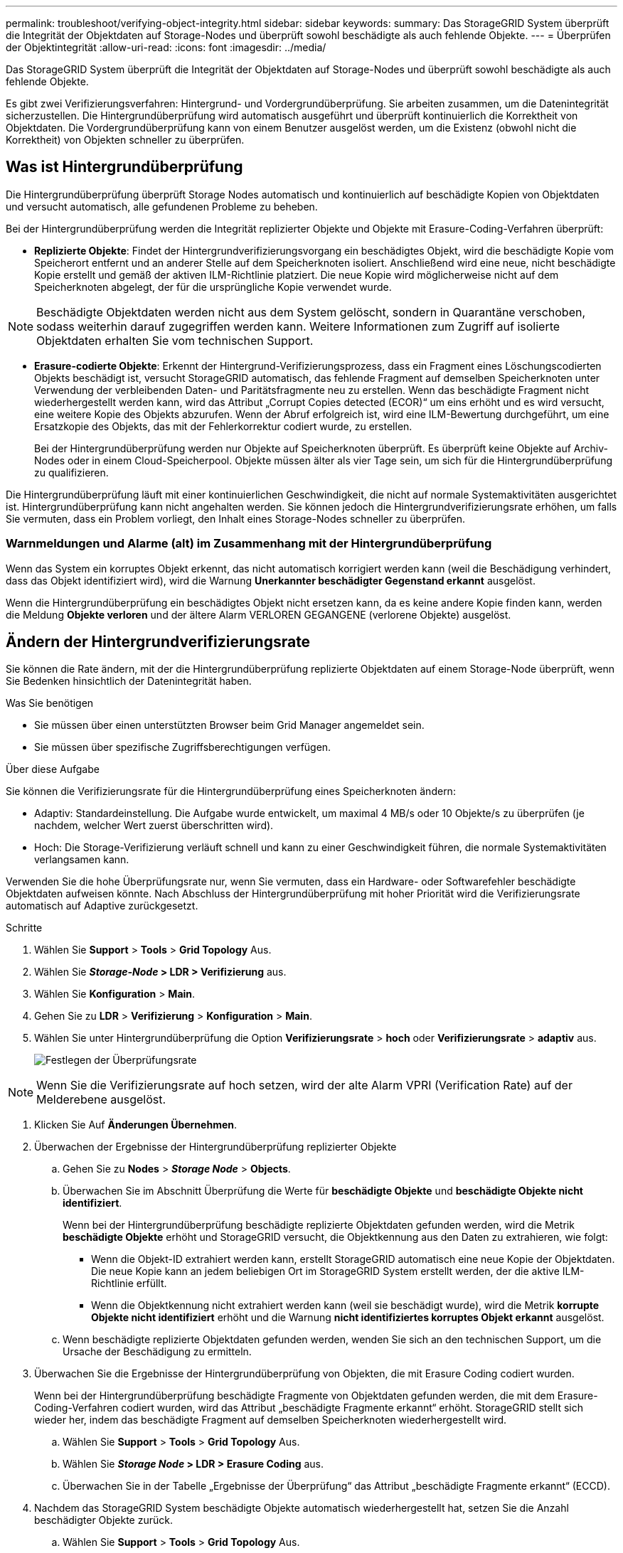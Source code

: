 ---
permalink: troubleshoot/verifying-object-integrity.html 
sidebar: sidebar 
keywords:  
summary: Das StorageGRID System überprüft die Integrität der Objektdaten auf Storage-Nodes und überprüft sowohl beschädigte als auch fehlende Objekte. 
---
= Überprüfen der Objektintegrität
:allow-uri-read: 
:icons: font
:imagesdir: ../media/


[role="lead"]
Das StorageGRID System überprüft die Integrität der Objektdaten auf Storage-Nodes und überprüft sowohl beschädigte als auch fehlende Objekte.

Es gibt zwei Verifizierungsverfahren: Hintergrund- und Vordergrundüberprüfung. Sie arbeiten zusammen, um die Datenintegrität sicherzustellen. Die Hintergrundüberprüfung wird automatisch ausgeführt und überprüft kontinuierlich die Korrektheit von Objektdaten. Die Vordergrundüberprüfung kann von einem Benutzer ausgelöst werden, um die Existenz (obwohl nicht die Korrektheit) von Objekten schneller zu überprüfen.



== Was ist Hintergrundüberprüfung

Die Hintergrundüberprüfung überprüft Storage Nodes automatisch und kontinuierlich auf beschädigte Kopien von Objektdaten und versucht automatisch, alle gefundenen Probleme zu beheben.

Bei der Hintergrundüberprüfung werden die Integrität replizierter Objekte und Objekte mit Erasure-Coding-Verfahren überprüft:

* *Replizierte Objekte*: Findet der Hintergrundverifizierungsvorgang ein beschädigtes Objekt, wird die beschädigte Kopie vom Speicherort entfernt und an anderer Stelle auf dem Speicherknoten isoliert. Anschließend wird eine neue, nicht beschädigte Kopie erstellt und gemäß der aktiven ILM-Richtlinie platziert. Die neue Kopie wird möglicherweise nicht auf dem Speicherknoten abgelegt, der für die ursprüngliche Kopie verwendet wurde.



NOTE: Beschädigte Objektdaten werden nicht aus dem System gelöscht, sondern in Quarantäne verschoben, sodass weiterhin darauf zugegriffen werden kann. Weitere Informationen zum Zugriff auf isolierte Objektdaten erhalten Sie vom technischen Support.

* *Erasure-codierte Objekte*: Erkennt der Hintergrund-Verifizierungsprozess, dass ein Fragment eines Löschungscodierten Objekts beschädigt ist, versucht StorageGRID automatisch, das fehlende Fragment auf demselben Speicherknoten unter Verwendung der verbleibenden Daten- und Paritätsfragmente neu zu erstellen. Wenn das beschädigte Fragment nicht wiederhergestellt werden kann, wird das Attribut „Corrupt Copies detected (ECOR)“ um eins erhöht und es wird versucht, eine weitere Kopie des Objekts abzurufen. Wenn der Abruf erfolgreich ist, wird eine ILM-Bewertung durchgeführt, um eine Ersatzkopie des Objekts, das mit der Fehlerkorrektur codiert wurde, zu erstellen.
+
Bei der Hintergrundüberprüfung werden nur Objekte auf Speicherknoten überprüft. Es überprüft keine Objekte auf Archiv-Nodes oder in einem Cloud-Speicherpool. Objekte müssen älter als vier Tage sein, um sich für die Hintergrundüberprüfung zu qualifizieren.



Die Hintergrundüberprüfung läuft mit einer kontinuierlichen Geschwindigkeit, die nicht auf normale Systemaktivitäten ausgerichtet ist. Hintergrundüberprüfung kann nicht angehalten werden. Sie können jedoch die Hintergrundverifizierungsrate erhöhen, um falls Sie vermuten, dass ein Problem vorliegt, den Inhalt eines Storage-Nodes schneller zu überprüfen.



=== Warnmeldungen und Alarme (alt) im Zusammenhang mit der Hintergrundüberprüfung

Wenn das System ein korruptes Objekt erkennt, das nicht automatisch korrigiert werden kann (weil die Beschädigung verhindert, dass das Objekt identifiziert wird), wird die Warnung *Unerkannter beschädigter Gegenstand erkannt* ausgelöst.

Wenn die Hintergrundüberprüfung ein beschädigtes Objekt nicht ersetzen kann, da es keine andere Kopie finden kann, werden die Meldung *Objekte verloren* und der ältere Alarm VERLOREN GEGANGENE (verlorene Objekte) ausgelöst.



== Ändern der Hintergrundverifizierungsrate

Sie können die Rate ändern, mit der die Hintergrundüberprüfung replizierte Objektdaten auf einem Storage-Node überprüft, wenn Sie Bedenken hinsichtlich der Datenintegrität haben.

.Was Sie benötigen
* Sie müssen über einen unterstützten Browser beim Grid Manager angemeldet sein.
* Sie müssen über spezifische Zugriffsberechtigungen verfügen.


.Über diese Aufgabe
Sie können die Verifizierungsrate für die Hintergrundüberprüfung eines Speicherknoten ändern:

* Adaptiv: Standardeinstellung. Die Aufgabe wurde entwickelt, um maximal 4 MB/s oder 10 Objekte/s zu überprüfen (je nachdem, welcher Wert zuerst überschritten wird).
* Hoch: Die Storage-Verifizierung verläuft schnell und kann zu einer Geschwindigkeit führen, die normale Systemaktivitäten verlangsamen kann.


Verwenden Sie die hohe Überprüfungsrate nur, wenn Sie vermuten, dass ein Hardware- oder Softwarefehler beschädigte Objektdaten aufweisen könnte. Nach Abschluss der Hintergrundüberprüfung mit hoher Priorität wird die Verifizierungsrate automatisch auf Adaptive zurückgesetzt.

.Schritte
. Wählen Sie *Support* > *Tools* > *Grid Topology* Aus.
. Wählen Sie *_Storage-Node_ > LDR > Verifizierung* aus.
. Wählen Sie *Konfiguration* > *Main*.
. Gehen Sie zu *LDR* > *Verifizierung* > *Konfiguration* > *Main*.
. Wählen Sie unter Hintergrundüberprüfung die Option *Verifizierungsrate* > *hoch* oder *Verifizierungsrate* > *adaptiv* aus.
+
image::../media/background_verification_rate.png[Festlegen der Überprüfungsrate]




NOTE: Wenn Sie die Verifizierungsrate auf hoch setzen, wird der alte Alarm VPRI (Verification Rate) auf der Melderebene ausgelöst.

. Klicken Sie Auf *Änderungen Übernehmen*.
. Überwachen der Ergebnisse der Hintergrundüberprüfung replizierter Objekte
+
.. Gehen Sie zu *Nodes* > *_Storage Node_* > *Objects*.
.. Überwachen Sie im Abschnitt Überprüfung die Werte für *beschädigte Objekte* und *beschädigte Objekte nicht identifiziert*.
+
Wenn bei der Hintergrundüberprüfung beschädigte replizierte Objektdaten gefunden werden, wird die Metrik *beschädigte Objekte* erhöht und StorageGRID versucht, die Objektkennung aus den Daten zu extrahieren, wie folgt:

+
*** Wenn die Objekt-ID extrahiert werden kann, erstellt StorageGRID automatisch eine neue Kopie der Objektdaten. Die neue Kopie kann an jedem beliebigen Ort im StorageGRID System erstellt werden, der die aktive ILM-Richtlinie erfüllt.
*** Wenn die Objektkennung nicht extrahiert werden kann (weil sie beschädigt wurde), wird die Metrik *korrupte Objekte nicht identifiziert* erhöht und die Warnung *nicht identifiziertes korruptes Objekt erkannt* ausgelöst.


.. Wenn beschädigte replizierte Objektdaten gefunden werden, wenden Sie sich an den technischen Support, um die Ursache der Beschädigung zu ermitteln.


. Überwachen Sie die Ergebnisse der Hintergrundüberprüfung von Objekten, die mit Erasure Coding codiert wurden.
+
Wenn bei der Hintergrundüberprüfung beschädigte Fragmente von Objektdaten gefunden werden, die mit dem Erasure-Coding-Verfahren codiert wurden, wird das Attribut „beschädigte Fragmente erkannt“ erhöht. StorageGRID stellt sich wieder her, indem das beschädigte Fragment auf demselben Speicherknoten wiederhergestellt wird.

+
.. Wählen Sie *Support* > *Tools* > *Grid Topology* Aus.
.. Wählen Sie *_Storage Node_ > LDR > Erasure Coding* aus.
.. Überwachen Sie in der Tabelle „Ergebnisse der Überprüfung“ das Attribut „beschädigte Fragmente erkannt“ (ECCD).


. Nachdem das StorageGRID System beschädigte Objekte automatisch wiederhergestellt hat, setzen Sie die Anzahl beschädigter Objekte zurück.
+
.. Wählen Sie *Support* > *Tools* > *Grid Topology* Aus.
.. Wählen Sie *_Storage Node_ > LDR > Verifizierung > Konfiguration* aus.
.. Wählen Sie *Anzahl Der Beschädigten Objekte Zurücksetzen*.
.. Klicken Sie Auf *Änderungen Übernehmen*.


. Wenn Sie sicher sind, dass isolierte Objekte nicht erforderlich sind, können Sie sie löschen.



NOTE: Wenn der Alarm *Objects lost* oder der Legacy-Alarm LOST (Lost Objects) ausgelöst wurde, möchte der technische Support möglicherweise auf isolierte Objekte zugreifen, um das zugrunde liegende Problem zu beheben oder eine Datenwiederherstellung zu versuchen.

. Wählen Sie *Support* > *Tools* > *Grid Topology* Aus.
. Wählen Sie *_Storage Node_* > *LDR* > *Verifizierung* > *Konfiguration*.
. Wählen Sie *Gesperrte Objekte Löschen*.
. Klicken Sie Auf *Änderungen Übernehmen*.




== Was ist die Vordergrundüberprüfung

Vordergrundüberprüfung ist ein vom Benutzer initiierter Prozess, der überprüft, ob alle erwarteten Objektdaten auf einem Storage-Node vorhanden sind. Vordergrundüberprüfung wird verwendet, um die Integrität eines Speichergeräts zu überprüfen.

Die Vordergrundüberprüfung ist eine schnellere Alternative zur Hintergrundüberprüfung, die die Existenz von Objektdaten auf einem Storage-Node, jedoch nicht die Integrität überprüft. Wenn bei der Überprüfung im Vordergrund festgestellt wird, dass viele Elemente fehlen, kann es zu Problemen mit dem gesamten oder einem Teil eines Speichergeräts, das mit dem Speicherknoten verknüpft ist, kommen.

Bei der Vordergrundüberprüfung werden sowohl replizierte Objektdaten als auch mit Erasure-Coding-Objektdaten überprüft:

* *Replizierte Objekte*: Fehlt eine Kopie replizierter Objektdaten, versucht StorageGRID automatisch, die Kopie von an anderer Stelle im System gespeicherten Kopien zu ersetzen. Der Storage Node führt eine vorhandene Kopie durch eine ILM-Bewertung aus. Damit wird ermittelt, dass die aktuelle ILM-Richtlinie für dieses Objekt nicht mehr erfüllt wird, da die fehlende Kopie nicht mehr am erwarteten Standort vorhanden ist. Eine neue Kopie wird erstellt und platziert, um die aktive ILM-Richtlinie des Systems zu erfüllen. Diese neue Kopie kann nicht an demselben Speicherort abgelegt werden, an dem die fehlende Kopie gespeichert wurde.
* *Erasure-codierte Objekte*: Wenn ein Fragment eines Löschungskodierten Objekts gefunden wird, versucht StorageGRID automatisch, das fehlende Fragment auf demselben Speicherknoten unter Verwendung der verbleibenden Fragmente neu zu erstellen. Wenn das fehlende Fragment nicht wieder aufgebaut werden kann (weil zu viele Fragmente verloren sind), wird das Attribut Corrupt Copies detected (ECOR) um eins erhöht. ILM versucht anschließend, eine andere Kopie des Objekts zu finden, mit der das Unternehmen eine neue Kopie mit Verfahren zur Fehlerkorrektur erstellen kann.
+
Wenn bei der Vordergrundüberprüfung ein Problem mit dem Erasure Coding für ein Storage-Volume erkannt wird, wird bei der Vordergrundverifizierung eine Fehlermeldung angehalten, die das betroffene Volume identifiziert. Sie müssen ein Recovery-Verfahren für alle betroffenen Storage Volumes durchführen.



Wenn im Raster keine weiteren Kopien eines fehlenden replizierten Objekts oder eines beschädigten Erasure-codierten Objekts gefunden werden, werden die Meldung *Objekte verloren* und der Legacy-Alarm FÜR VERLORENE (verlorene Objekte) ausgelöst.



== Vordergrundüberprüfung wird ausgeführt

Mit der Vordergrundüberprüfung können Sie die Existenz von Daten auf einem Speicherknoten überprüfen. Fehlende Objektdaten können darauf hindeuten, dass beim zugrunde liegenden Speichergerät ein Problem vorliegt.

.Was Sie benötigen
* Sie haben sichergestellt, dass die folgenden Grid-Aufgaben nicht ausgeführt werden:
+
** Grid Expansion: Add Server (GEXP), wenn ein Storage Node hinzugefügt wird
** Storage Node Deaktivierungsfunktion (LDCM) auf demselben Storage-Node Wenn diese Grid-Aufgaben ausgeführt werden, warten Sie, bis sie abgeschlossen sind oder lassen Sie die Sperre frei.


* Sie haben sichergestellt, dass die Speicherung online ist. (Wählen Sie *Support* > *Tools* > *Grid Topology*. Wählen Sie dann *_Storage Node_* > *LDR* > *Storage* > *Übersicht* > *Haupt* aus. Vergewissern Sie sich, dass *Speicherstatus - Aktuell* online ist.)
* Sie haben sichergestellt, dass die folgenden Wiederherstellungsverfahren nicht auf demselben Speicherknoten ausgeführt werden:
+
** Recovery eines ausgefallenen Storage-Volumes
** Die Recovery eines Storage-Knotens mit einer fehlgeschlagenen Systemlaufwerk-Vordergrundüberprüfung bietet keine nützlichen Informationen, während Recovery-Verfahren ausgeführt werden.




.Über diese Aufgabe
Vordergrundüberprüfung werden sowohl fehlende replizierte Objektdaten als auch fehlende, mit Erasure Coding versehenen Objektdaten überprüft:

* Wenn bei der Überprüfung im Vordergrund große Mengen fehlender Objektdaten festgestellt werden, liegt es wahrscheinlich vor, dass der Storage-Node analysiert und behoben werden muss.
* Wenn bei der Überprüfung im Vordergrund ein schwerwiegender Storage-Fehler bei der Datenlöschung festgestellt wird, werden Sie darüber informiert. Sie müssen die Wiederherstellung des Speichervolumes durchführen, um den Fehler zu beheben.


Sie können die Vordergrundüberprüfung so konfigurieren, dass alle Objektspeicher eines Storage Node oder nur bestimmte Objektspeichern überprüft werden.

Wenn die Vordergrundüberprüfung fehlende Objektdaten findet, versucht das StorageGRID-System, sie zu ersetzen. Wenn keine Ersatzkopie erstellt werden kann, kann der Alarm „VERLORENE Objekte“ ausgelöst werden.

Die Vordergrundüberprüfung generiert eine LDR-Vordergrundverifizierung, die je nach Anzahl der auf einem Storage-Node gespeicherten Objekte Tage- oder wochenlang dauern kann. Es ist möglich, mehrere Storage-Nodes gleichzeitig auszuwählen. Diese Grid-Aufgaben werden jedoch nicht gleichzeitig ausgeführt. Stattdessen werden sie in eine Warteschlange gestellt und bis zum Abschluss nacheinander ausgeführt. Wenn die Vordergrundüberprüfung auf einem Storage-Node ausgeführt wird, können Sie auf diesem Storage-Node keine andere Überprüfungsaufgabe im Vordergrund starten, obwohl die Option zum Überprüfen zusätzlicher Volumes für den Storage-Node möglicherweise verfügbar ist.

Wenn ein anderer Storage-Node als der, auf dem die Vordergrundüberprüfung ausgeführt wird, offline geschaltet wird, wird die Grid-Aufgabe weiter ausgeführt, bis das Attribut *% complete* 99.99 Prozent erreicht. Das Attribut *% complete* wird dann auf 50 Prozent zurückgestellt und wartet, bis der Speicherknoten wieder in den Online-Status zurückkehrt. Wenn der Status des Speicherknotens wieder online geschaltet wird, wird die Grid-Aufgabe für die Überprüfung des LDR-Vordergrunds fortgesetzt, bis sie abgeschlossen ist.

.Schritte
. Wählen Sie *_Storage Node_* > *LDR* > *Verifizierung* aus.
. Wählen Sie *Konfiguration* > *Main*.
. Aktivieren Sie unter *Vordergrundüberprüfung* das Kontrollkästchen für jede Speicher-Volume-ID, die Sie überprüfen möchten.
+
image::../media/foreground_verification_volume_id_selection.gif[Konfigurationsseite Vordergrundüberprüfung]

. Klicken Sie Auf *Änderungen Übernehmen*.
+
Warten Sie, bis die Seite automatisch aktualisiert und neu geladen wird, bevor Sie die Seite verlassen. Sobald die Aktualisierung abgeschlossen ist, stehen Objektspeicher zur Auswahl auf diesem Speicherknoten nicht mehr zur Verfügung.

+
Eine LDR-Vordergrundüberprüfungsraster-Aufgabe wird erstellt und ausgeführt, bis sie abgeschlossen, unterbrochen oder abgebrochen wird.

. Fehlende Objekte oder fehlende Fragmente überwachen:
+
.. Wählen Sie *_Storage Node_* > *LDR* > *Verifizierung* aus.
.. Notieren Sie auf der Registerkarte Übersicht unter *Ergebnisse der Überprüfung* den Wert von *fehlenden Objekten erkannt*.
+
*Hinweis*: Der gleiche Wert wird auf der Seite Knoten als *Lost Objects* angegeben. Gehen Sie zu *Nodes* > *_Storage Node_* und wählen Sie die Registerkarte *Objects* aus.

+
Wenn die Anzahl der *fehlenden Objekte erkannt* groß ist (wenn Hunderte von fehlenden Objekten vorhanden sind), liegt wahrscheinlich ein Problem mit dem Speicher des Speicherknoten vor. Wenden Sie sich an den technischen Support.

.. Wählen Sie *_Storage Node_* > *LDR* > *Erasure Coding* aus.
.. Notieren Sie auf der Registerkarte Übersicht unter *Ergebnisse der Überprüfung* den Wert von *fehlenden Fragmenten erkannt*.
+
Wenn die Anzahl *fehlendes Fragment* groß ist (wenn hunderte von fehlenden Fragmenten vorhanden sind), liegt wahrscheinlich ein Problem mit dem Speicher des Speicherknoten vor. Wenden Sie sich an den technischen Support.



+
Wenn die Vordergrundüberprüfung keine beträchtliche Anzahl an fehlenden replizierten Objektkopien oder eine beträchtliche Anzahl an fehlenden Fragmenten erkennt, funktioniert der Speicher normal.

. Überwachen Sie den Abschluss der Vordergrundüberprüfungsraster-Aufgabe:
+
.. Wählen Sie *Support* > *Tools* > *Grid Topology* Aus. Wählen Sie dann *site* > *_Admin Node_* > *CMN* > *Grid Task* > *Übersicht* > *Main*.
.. Stellen Sie sicher, dass das Raster für die Vordergrundverifizierung fehlerfrei fortschreitet.
+
*Hinweis*: Bei Unterbrechung des Vordergrundverifizierungsgitters wird ein Alarm auf Notice-Ebene am Grid Task Status (SCAS) ausgelöst.

.. Wenn die Rasteraufgabe mit einem angehalten wird `critical storage error`, Das betroffene Volumen wiederherstellen und dann die Vordergrundüberprüfung auf den verbleibenden Volumes ausführen, um auf zusätzliche Fehler zu überprüfen.
+
*Achtung*: Wenn die Aufgabe Vordergrundverifizierung mit der Meldung unterbricht `Encountered a critical storage error in volume _volID_`, Sie müssen das Verfahren für die Wiederherstellung eines fehlerhaften Speichervolume. Weitere Informationen finden Sie in den Anweisungen zur Wiederherstellung und Wartung.





.Nachdem Sie fertig sind
Wenn Sie noch Bedenken bezüglich der Datenintegrität haben, gehen Sie zu *LDR* > *Verifizierung* > *Konfiguration* > *Main* und erhöhen Sie die Hintergrundverifizierungsrate. Die Hintergrundüberprüfung überprüft die Richtigkeit aller gespeicherten Objektdaten und repariert sämtliche gefundenen Probleme. Das schnelle Auffinden und Reparieren potenzieller Probleme verringert das Risiko von Datenverlusten.

.Verwandte Informationen
link:../maintain/index.html["Verwalten Sie  erholen"]
